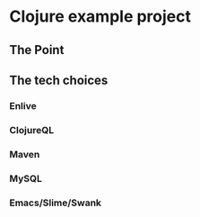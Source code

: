 * Clojure example project
** The Point
** The tech choices
*** Enlive
*** ClojureQL
*** Maven
*** MySQL
*** Emacs/Slime/Swank
